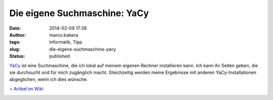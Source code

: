 Die eigene Suchmaschine: YaCy
#############################
:date: 2014-02-09 17:38
:author: marco.bakera
:tags: Informatik, Tipp
:slug: die-eigene-suchmaschine-yacy
:status: published

`YaCy <http://yacy.net/>`__ ist eine Suchmaschine, die ich lokal auf
meinem eigenen Rechner installieren kann. Ich kann ihr Seiten geben, die
sie durchsucht und für mich zugänglich macht. Gleichzeitig werden meine
Ergebnisse mit anderen YaCy-Installationen abgeglichen, wenn ich dies
wünsche.

`> Artikel im Wiki <http://bakera.de/dokuwiki/doku.php/schule/yacy>`__

.. image:: images/2018/06/Q3nbFhp_B7M.jpg
   :alt: Youtube-Video
   :target: https://www.youtube-nocookie.com/embed/Q3nbFhp_B7M?rel=0
